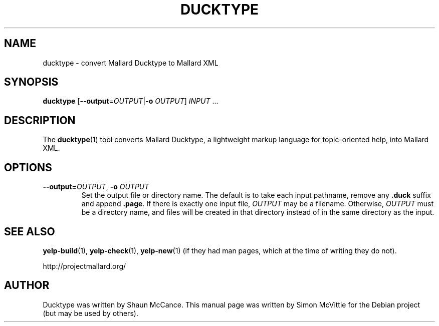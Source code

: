 .TH DUCKTYPE 1 "2018-02-06"

.\" Copyright © 2018 Collabora Ltd.
.\"
.\" Permission is hereby granted, free of charge, to any person obtaining a copy
.\" of this software and associated documentation files (the "Software"), to deal
.\" in the Software without restriction, including without limitation the rights
.\" to use, copy, modify, merge, publish, distribute, sublicense, and/or sell
.\" copies of the Software, and to permit persons to whom the Software is
.\" furnished to do so, subject to the following conditions:
.\" 
.\" The above copyright notice and this permission notice shall be included in
.\" all copies or substantial portions of the Software.
.\"
.\" THE SOFTWARE IS PROVIDED "AS IS", WITHOUT WARRANTY OF ANY KIND, EXPRESS OR
.\" IMPLIED, INCLUDING BUT NOT LIMITED TO THE WARRANTIES OF MERCHANTABILITY,
.\" FITNESS FOR A PARTICULAR PURPOSE AND NONINFRINGEMENT. IN NO EVENT SHALL THE
.\" AUTHORS OR COPYRIGHT HOLDERS BE LIABLE FOR ANY CLAIM, DAMAGES OR OTHER
.\" LIABILITY, WHETHER IN AN ACTION OF CONTRACT, TORT OR OTHERWISE, ARISING FROM,
.\" OUT OF OR IN CONNECTION WITH THE SOFTWARE OR THE USE OR OTHER DEALINGS IN
.\" THE SOFTWARE.

.SH NAME
ducktype \- convert Mallard Ducktype to Mallard XML
.SH SYNOPSIS
\fBducktype\fR [\fB--output\fR=\fIOUTPUT\fR|\fB-o\fR \fIOUTPUT\fR] \fIINPUT\fR ...
.SH DESCRIPTION
The \fBducktype\fR(1) tool converts Mallard Ducktype, a lightweight
markup language for topic-oriented help, into Mallard XML.
.SH OPTIONS
.TP
\fB\-\-output=\fIOUTPUT\fR, \fB\-o\fR \fIOUTPUT\fR
Set the output file or directory name. The default is to take each input
pathname, remove any \fB.duck\fR suffix and append \fB.page\fR. If there
is exactly one input file, \fIOUTPUT\fR may be a filename. Otherwise,
\fIOUTPUT\fR must be a directory name, and files will be created in that
directory instead of in the same directory as the input.
.SH SEE ALSO
.BR yelp-build (1),
.BR yelp-check (1),
.BR yelp-new (1)
(if they had man pages, which at the time of writing they do not).

http://projectmallard.org/
.SH AUTHOR
Ducktype was written by Shaun McCance. This manual page was written by
Simon McVittie for the Debian project (but may be used by others).
